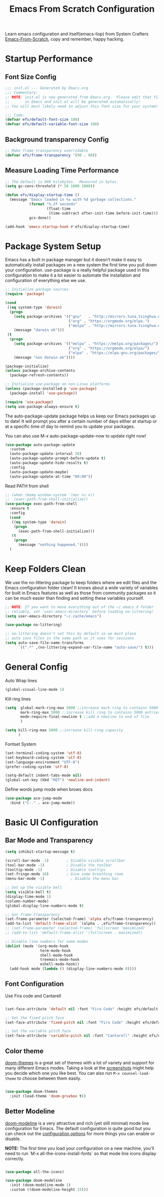 #+title: Emacs From Scratch Configuration
#+PROPERTY: header-args:emacs-lisp :tangle ./init.el :mkdirp yes

Learn emacs configuration and itself(emacs-lisp) from System
Crafters [[https://github.com/daviwil/emacs-from-scratch][Emacs-From-Scratch]], copy and remember, happy hacking.

* Startup Performance
** Font Size Config
#+begin_src emacs-lisp
  ;;; init.el --- Generated by Emacs.org
  ;;; Commentary:
  ;; NOTE: init.el is now generated from Emacs.org.  Please edit that file
  ;;       in Emacs and init.el will be generated automatically!
  ;; You will most likely need to adjust this font size for your system!

  ;;; Code:
  (defvar efs/default-font-size 180)
  (defvar efs/default-variable-font-size 180)
#+end_src

** Background transparency Config
#+begin_src emacs-lisp
  ;; Make frame transparency overridable
  (defvar efs/frame-transparency '(90 . 90))

#+end_src

** Measure Loading Time Performance
#+begin_src emacs-lisp
  ;; The default is 800 kilobytes.  Measured in bytes.
  (setq gc-cons-threshold (* 50 1000 1000))

  (defun efs/display-startup-time ()
    (message "Emacs loaded in %s with %d garbage collections."
             (format "%.2f seconds"
                     (float-time
                      (time-subtract after-init-time before-init-time)))
             gcs-done))

  (add-hook 'emacs-startup-hook #'efs/display-startup-time)
#+end_Src


* Package System Setup
Emacs has a built in package manager but it doesn’t make it easy to
automatically install packages on a new system the first time you pull
down your configuration. use-package is a really helpful package used
in this configuration to make it a lot easier to automate the
installation and configuration of everything else we use.

#+begin_src emacs-lisp
  ;; Initialize package sources
  (require 'package)

  (cond
   ((eq system-type 'darwin)
    (progn
      (setq package-archives '(("gnu"   . "http://mirrors.tuna.tsinghua.edu.cn/elpa/gnu/")
                               ("org" . "https://orgmode.org/elpa.")
                               ("melpa" . "http://mirrors.tuna.tsinghua.edu.cn/elpa/melpa/")))
      (message "darwin ok")))
   (t
    (progn
      (setq package-archives '(("melpa" . "https://melpa.org/packages/")
                               ("org" . "https://orgmode.org/elpa/")
                               ("elpa" . "https://elpa.gnu.org/packages/")))
      (message "non darwin ok"))))

  (package-initialize)
  (unless package-archive-contents
    (package-refresh-contents))

  ;; Initialize use-package on non-Linux platforms
  (unless (package-installed-p 'use-package)
    (package-install 'use-package))

  (require 'use-package)
  (setq use-package-always-ensure t)

#+end_src

The auto-package-update package helps us keep our Emacs packages up to
date! It will prompt you after a certain number of days either at
startup or at a specific time of day to remind you to update your
packages.

You can also use M-x auto-package-update-now to update right now!

#+begin_src emacs-lisp
  (use-package auto-package-update
    :custom
    (auto-package-update-interval 30)
    (auto-package-update-prompt-before-update t)
    (auto-package-update-hide-results t)
    :config
    (auto-package-update-maybe)
    (auto-package-update-at-time "09:00"))
#+end_src

Read PATH from shell
#+begin_src emacs-lisp
  ;; (when (memq window-system '(mac ns x))
  ;;  (exec-path-from-shell-initialize))
  (use-package exec-path-from-shell
    :ensure t
    :config
    (cond
     ((eq system-type 'darwin)
      (progn
        (exec-path-from-shell-initialize)))
     (t
      (progn
        (message "nothing happened."))))
    )
#+end_src


* Keep Folders Clean
We use the no-littering package to keep folders where we edit files
and the Emacs configuration folder clean! It knows about a wide
variety of variables for built in Emacs features as well as those from
community packages so it can be much easier than finding and setting
these variables yourself.

#+begin_src emacs-lisp
  ;; NOTE: If you want to move everything out of the ~/.emacs.d folder
  ;; reliably, set `user-emacs-directory` before loading no-littering!
  (setq user-emacs-directory "~/.cache/emacs")

  (use-package no-littering)

  ;; no-littering doesn't set this by default so we must place
  ;; auto save files in the same path as it uses for sessions
  (setq auto-save-file-name-transforms
        `((".*" ,(no-littering-expand-var-file-name "auto-save/") t)))
#+end_src


* General Config
Auto Wrap lines
#+begin_src emacs-lisp
  (global-visual-line-mode 1)  
#+end_src

Kill ring lines
#+begin_src emacs-lisp
  (setq  global-mark-ring-max 5000 ;;increase mark ring to contains 5000 entries
         mark-ring-max 5000 ;;increase kill ring to contains 5000 entries
         mode-require-final-newline t ;;add a newline to end of file
         )

  (setq kill-ring-max 5000 ;;increase kill-ring capacity
        )
#+end_src

Fontset System
#+begin_src emacs-lisp
  (set-terminal-coding-system 'utf-8)
  (set-keyboard-coding-system 'utf-8)
  (set-language-environment "UTF-8")
  (prefer-coding-system 'utf-8)

  (setq-default indent-tabs-mode nil)
  (global-set-key (kbd "RET") 'newline-and-indent)
#+end_src

Define words jump mode when brows docs
#+begin_src emacs-lisp
  (use-package ace-jump-mode
    :bind ("C-." . ace-jump-mode))

#+end_src


* Basic UI Configuration
** Bar Mode and Transparency
#+begin_src emacs-lisp
  (setq inhibit-startup-message t)

  (scroll-bar-mode -1)        ; Disable visible scrollbar
  (tool-bar-mode -1)          ; Disable the toolbar
  (tooltip-mode -1)           ; Disable tooltips
  (set-fringe-mode 10)        ; Give some breathing room
  (menu-bar-mode -1)            ; Disable the menu bar

  ;; Set up the visible bell
  (setq visible-bell t)
  (display-time-mode 1)
  (column-number-mode)
  (global-display-line-numbers-mode t)

  ;; Set frame transparency
  (set-frame-parameter (selected-frame) 'alpha efs/frame-transparency)
  (add-to-list 'default-frame-alist `(alpha . ,efs/frame-transparency))
  ;; (set-frame-parameter (selected-frame) 'fullscreen 'maximized)
  ;; (add-to-list 'default-frame-alist '(fullscreen . maximized))

  ;; Disable line numbers for some modes
  (dolist (mode '(org-mode-hook
                  term-mode-hook
                  shell-mode-hook
                  treemacs-mode-hook
                  eshell-mode-hook))
    (add-hook mode (lambda () (display-line-numbers-mode 0))))

#+end_src

** Font Configuration

Use Fira code and Cantarell
#+begin_src emacs-lisp

  (set-face-attribute 'default nil :font "Fira Code" :height efs/default-font-size)

  ;; Set the fixed pitch face
  (set-face-attribute 'fixed-pitch nil :font "Fira Code" :height efs/default-font-size)

  ;; Set the variable pitch face
  (set-face-attribute 'variable-pitch nil :font "Cantarell" :height efs/default-variable-font-size :weight 'regular)

#+end_src

** Color theme
[[https://github.com/hlissner/emacs-doom-themes][doom-themes]] is a great set of themes with a lot of variety and support for many different Emacs modes.  Taking a look at the [[https://github.com/hlissner/emacs-doom-themes/tree/screenshots][screenshots]] might help you decide which one you like best.  You can also run =M-x counsel-load-theme= to choose between them easily.

#+begin_src emacs-lisp

  (use-package doom-themes
    :init (load-theme 'doom-gruvbox t))

#+end_src

** Better Modeline

[[https://github.com/seagle0128/doom-modeline][doom-modeline]] is a very attractive and rich (yet still minimal) mode line configuration for Emacs.  The default configuration is quite good but you can check out the [[https://github.com/seagle0128/doom-modeline#customize][configuration options]] for more things you can enable or disable.

*NOTE:* The first time you load your configuration on a new machine, you'll need to run `M-x all-the-icons-install-fonts` so that mode line icons display correctly.

#+begin_src emacs-lisp

  (use-package all-the-icons)

  (use-package doom-modeline
    :init (doom-modeline-mode 1)
    :custom ((doom-modeline-height 15)))

#+end_src

** Which Key

[[https://github.com/justbur/emacs-which-key][which-key]] is a useful UI panel that appears when you start pressing any key binding in Emacs to offer you all possible completions for the prefix.  For example, if you press =C-c= (hold control and press the letter =c=), a panel will appear at the bottom of the frame displaying all of the bindings under that prefix and which command they run.  This is very useful for learning the possible key bindings in the mode of your current buffer.

#+begin_src emacs-lisp

  (use-package which-key
    :defer 0
    :diminish which-key-mode
    :config
    (which-key-mode)
    (setq which-key-idle-delay 1))

#+end_src

** Show parens
#+begin_src emacs-lisp
  (use-package paren
    :config
    (set-face-attribute 'show-paren-match-expression nil :background "#363e4a")
    (show-paren-mode 1))

#+end_src
** Ivy and Counsel

[[https://oremacs.com/swiper/][Ivy]] is an excellent completion framework for Emacs.  It provides a minimal yet powerful selection menu that appears when you open files, switch buffers, and for many other tasks in Emacs.  Counsel is a customized set of commands to replace `find-file` with `counsel-find-file`, etc which provide useful commands for each of the default completion commands.

[[https://github.com/Yevgnen/ivy-rich][ivy-rich]] adds extra columns to a few of the Counsel commands to provide more information about each item.

#+begin_src emacs-lisp

  (use-package ivy
    :diminish
    :bind (
           ("C-s" . swiper)
           :map ivy-minibuffer-map
           ("TAB" . ivy-alt-done)
           ("C-l" . ivy-alt-done)
           ("C-j" . ivy-next-line)
           ("C-k" . ivy-previous-line)
           :map ivy-switch-buffer-map
           ("C-k" . ivy-previous-line)
           ("C-l" . ivy-done)
           ("C-d" . ivy-switch-buffer-kill)
           :map ivy-reverse-i-search-map
           ("C-k" . ivy-previous-line)
           ("C-d" . ivy-reverse-i-search-kill))
    :config
    (setq ivy-use-virtual-buffers t)
    (setq ivy-wrap t)
    (setq ivy-count-format "(%d/%d) ")
    (setq enable-recursive-minibuffers t)

    (setq ivy-initial-inputs-alist nil)

    ;; Use different regex strategies per completion command
    (push '(completion-at-point . ivy--regex-fuzzy) ivy-re-builders-alist)
    (push '(swiper . ivy--regex-ignore-order) ivy-re-builders-alist)
    (push '(counsel-M-x . ivy--regex-ignore-order) ivy-re-builders-alist)

    ;; Set minibuffer height for different commands
    (setf (alist-get 'counsel-projectile-ag ivy-height-alist) 15)
    (setf (alist-get 'counsel-projectile-rg ivy-height-alist) 15)
    (setf (alist-get 'swiper ivy-height-alist) 15)
    (setf (alist-get 'counsel-switch-buffer ivy-height-alist) 7)
    (ivy-mode 1))

  (use-package ivy-rich
    :after ivy
    :init
    (ivy-rich-mode 1))

  (use-package counsel
    :bind (("M-x" . counsel-M-x)
           ("C-x b" . counsel-switch-buffer)
           ("C-x C-b" . counsel-ibuffer)
           ("M-y" . counsel-yank-pop)
           ("C-x C-r" . counsel-recentf)
           ("C-x C-f" . counsel-find-file)
           ("C-M-j" . 'counsel-switch-buffer)
           :map minibuffer-local-map
           ("C-r" . 'counsel-minibuffer-history))
    :custom
    (counsel-linux-app-format-function #'counsel-linux-app-format-function-name-only)
    :config
    (counsel-mode 1))

#+end_src

** Improved Candidate Sorting
prescient.el provides some helpful behavior for sorting Ivy completion
candidates based on how recently or frequently you select them.  This
can be especially helpful when using =M-x= to run commands that you
don't have bound to a key but still need to access occasionally.

#+begin_src emacs-lisp

  (use-package ivy-prescient
    :after counsel
    :custom
    (ivy-prescient-enable-filtering nil)
    :config
    ;; Uncomment the following line to have sorting remembered across sessions!
                                          ;(prescient-persist-mode 1)
    (ivy-prescient-mode 1))

  (use-package smex ;; Adds M-x recent command sorting for counsel-M-x
    :defer 1
    :after counsel)
#+end_src

** Helpful Help Commands
[[https://github.com/Wilfred/helpful][Helpful]] adds a lot of very helpful (get it?) information to Emacs'
=describe-= command buffers.  For example, if you use
=describe-function=, you will not only get the documentation about the
function, you will also see the source code of the function and where
it gets used in other places in the Emacs configuration.  It is very
useful for figuring out how things work in Emacs.

#+begin_src emacs-lisp

  (use-package helpful
    :commands (helpful-callable helpful-variable helpful-command helpful-key)
    :custom
    (counsel-describe-function-function #'helpful-callable)
    (counsel-describe-variable-function #'helpful-variable)
    :bind
    ([remap describe-function] . counsel-describe-function)
    ([remap describe-command] . helpful-command)
    ([remap describe-variable] . counsel-describe-variable)
    ([remap describe-key] . helpful-key))

#+end_src


* Programming Config
** Company Mode
[[http://company-mode.github.io/][Company Mode]] provides a nicer in-buffer completion interface than =completion-at-point= which is more reminiscent of what you would expect from an IDE.  We add a simple configuration to make the keybindings a little more useful (=TAB= now completes the selection and initiates completion at the current location if needed).
#+begin_src emacs-lisp
  (use-package company
    :ensure t
    :bind (:map company-active-map
                ("<tab>" . company-complete-selection))
    :custom
    (company-minimum-prefix-length 2)
    (company-idle-delay 0.0)
    :config
    (global-company-mode 1))
#+end_src

** File Explorer sidebar
#+begin_src emacs-lisp
  (use-package treemacs
    :ensure t
    :bind
    (("C-c t" . treemacs)))
#+end_src

#+begin_src emacs-lisp
  (use-package neotree
    :custom
    (neo-theme 'nerd2)
    :config
    (progn
      (setq neo-smart-open t)
      (setq neo-theme (if (display-graphic-p) 'icons 'nerd))
      (setq neo-window-fixed-size nil)
      ;; (setq-default neo-show-hidden-files nil)
      (global-set-key [f3] 'neotree-toggle)
      (global-set-key [f8] 'neotree-dir)))

#+end_src

** Code template
#+begin_src emacs-lisp
  (use-package yasnippet
    :ensure t)
  (yas-global-mode 1)
#+end_src

** Code Management
#+begin_src emacs-lisp

  (use-package magit
    :ensure t)
#+end_src

** LSP-Client
#+begin_src emacs-lisp
  (use-package eglot :ensure t)
  (require 'eglot)
  (add-hook 'eglot--managed-mode-hook (lambda () (flymake-mode -1)))
#+end_src

** C/C++ Setting
#+begin_src emacs-lisp
  ;; TODO special for C/C++
  (add-to-list 'eglot-server-programs '((c++-mode c-mode) "clangd"))
  (add-hook 'c-mode-hook 'eglot-ensure)
  (add-hook 'c++-mode-hook 'eglot-ensure)
#+end_src

** Rust
#+begin_src emacs-lisp
  ;; (use-package rust-mode
  ;;   :ensure t
  ;;   :config
  ;;   (setq rust-format-on-save t)
  ;;   (setq eglot-rust-server 'rls)
  ;;   (add-hook 'rust-mode-hook
  ;;             (lambda () (setq indent-tabs-mode nil)))
  ;;   (add-hook 'rust-mode-hook 'eglot-ensure)
  ;;   (add-hook 'eglot--managed-mode-hook (lambda () (flymake-mode -1)))
  ;;   )
  (use-package rustic
    :ensure t
    :config
    (setq rustic-lsp-client 'eglot)

    (setq rustic-lsp-server 'rustic-analyzer)
    (setq rustic-format-triggger 'on-save)
    (setq rustic-format-on-save t))
#+end_src


** Python Setting
*** How to setting
+ install virtualenv by pip
  #+begin_src shell
    pip3 install virtualenv

    pip3 install virtualenvwrapper

  #+end_src

+ virtualevn set, put setting in .zshrc file
  #+begin_src shell
    #Virtualenvwrapper settings:
    export VIRTUALENVWRAPPER_PYTHON=/usr/bin/python3
    export WORKON_HOME=$HOME/.virtualenvs
    export VIRTUALENVWRAPPER_VIRTUALENV=~/.local/bin/virtualenv
    source ~/.local/bin/virtualenvwrapper.sh
  #+end_src

  #+begin_src shell
    #Run:
    $workon
    #A list of environments, empty, is printed.

    #Run:
    mkvirtualenv temp
    #A new environment, temp is created and activated.

    #Run:
    workon
    #This time, the temp environment is included.
  #+end_src
  
+ install pyls or jedi
  #+begin_src shell
    pip3 install 'python-language-server[all]'
  #+end_src

   #+begin_src emacs-lisp
     ;; ;;; Python-config:
     (use-package elpy
       :ensure t
       :init
       (elpy-enable)
       :config
       (setq elpy-rpc-backend "pyls"))

     ;; (setq python-shell-interpreter "python3")
     (setq python-shell-interpreter "ipython"
           python-shell-interpreter-args "--simple-prompt -i")
     (pyvenv-activate (expand-file-name "~/.virtualenvs/py39"))
     ;; (add-hook 'python-mode-hook 'eglot-ensure)
     (setq python-indent-guess-indent-offset-verbose nil)

     ;; ;; M-x elpy-config can get the elpy environment config.
     ;; ;; jedi or flake8 not installed, because elpy-rpc not installed
     ;; ;; we can source elpy-virtual-env active to enter the path
     ;; ;; an install the needed pacakge.
     ;; (setq elpy-rpc-virtualenv-path 'current)

   #+end_src

** Flycheck
   #+begin_src emacs-lisp
     (use-package flycheck
       :ensure t
       :init (global-flycheck-mode))

     (defvar-local flycheck-eglot-current-errors nil)

     (defun flycheck-eglot-report-fn (diags &rest _)
       (setq flycheck-eglot-current-errors
             (mapcar (lambda (diag)
                       (save-excursion
                         (goto-char (flymake--diag-beg diag))
                         (flycheck-error-new-at (line-number-at-pos)
                                                (1+ (- (point) (line-beginning-position)))
                                                (pcase (flymake--diag-type diag)
                                                  ('eglot-error 'error)
                                                  ('eglot-warning 'warning)
                                                  ('eglot-note 'info)
                                                  (_ (error "Unknown diag type, %S" diag)))
                                                (flymake--diag-text diag)
                                                :checker 'eglot)))
                     diags))
       (flycheck-buffer))

     (defun flycheck-eglot--start (checker callback)
       (funcall callback 'finished flycheck-eglot-current-errors))

     (defun flycheck-eglot--available-p ()
       (bound-and-true-p eglot--managed-mode))

     (flycheck-define-generic-checker 'eglot
       "Report `eglot' diagnostics using `flycheck'."
       :start #'flycheck-eglot--start
       :predicate #'flycheck-eglot--available-p
       :modes '(prog-mode text-mode))

     (push 'eglot flycheck-checkers)

     (defun sanityinc/eglot-prefer-flycheck ()
       (when eglot--managed-mode
         (flycheck-add-mode 'eglot major-mode)
         (flycheck-select-checker 'eglot)
         (flycheck-mode)
         (flymake-mode -1)
         (setq eglot--current-flymake-report-fn 'flycheck-eglot-report-fn)))

     (add-hook 'eglot--managed-mode-hook 'sanityinc/eglot-prefer-flycheck)

     (use-package flycheck-rust
       :ensure t)
     (push 'rustic-clippy flycheck-checkers)
     (setq rustic-flycheck-clippy-params "--message-format=json")
     (with-eval-after-load 'rustic-mode
       (add-hook 'flycheck-mode-hook #'flycheck-rust-setup))

   #+end_src

** CMake
#+begin_src emacs-lisp
  (use-package cmake-mode
    :ensure t
    :config
    (setq auto-mode-alist  
          (append '(("CMakeLists\\.txt\\'" . cmake-mode)  
                    ("\\.cmake\\'" . cmake-mode))  
                  auto-mode-alist)))
#+end_src

** Magit
[[https://magit.vc/][Magit]] is the best Git interface I've ever used.  Common Git operations are easy to execute quickly using Magit's command panel system.

#+begin_src emacs-lisp

  (use-package magit
    :commands magit-status
    :custom
    (magit-display-buffer-function #'magit-display-buffer-same-window-except-diff-v1))

  ;; NOTE: Make sure to configure a GitHub token before using this package!
  ;; - https://magit.vc/manual/forge/Token-Creation.html#Token-Creation
  ;; - https://magit.vc/manual/ghub/Getting-Started.html#Getting-Started
  (use-package forge
    :after magit)
 ;; Note: How to add private to ~/.ssh/config files
 ;; Host github.com-rt4bc
 ;; HostName github.com
 ;; User rt4bc
 ;; IdentityFile ~/.ssh/id_rsa_github_rt

 ;; Note update ssh keybindings
 ;; ssh-add -D ; remove all cache
 ;; ssh-add xxxx_private_key  ;;update host private key.
#+end_src

** Commenting
Emacs' built in commenting functionality =comment-dwim= (usually bound to =M-;=) doesn't always comment things in the way you might expect so we use [[https://github.com/redguardtoo/evil-nerd-commenter][evil-nerd-commenter]] to provide a more familiar behavior.  I've bound it to =M-/= since other editors sometimes use this binding but you could also replace Emacs' =M-;= binding with this command.

#+begin_src emacs-lisp

  (use-package evil-nerd-commenter
    :bind ("M-/" . evilnc-comment-or-uncomment-lines))
#+end_src

** Rainbow Delimiters
[[https://github.com/Fanael/rainbow-delimiters][rainbow-delimiters]] is useful in programming modes because it colorizes nested parentheses and brackets according to their nesting depth.  This makes it a lot easier to visually match parentheses in Emacs Lisp code without having to count them yourself.

#+begin_src emacs-lisp

(use-package rainbow-delimiters
  :hook (prog-mode . rainbow-delimiters-mode))

#+end_src

* Org Mode
[[https://orgmode.org/][Org Mode]] is one of the hallmark features of Emacs.  It is a rich
document editor, project planner, task and time tracker, blogging
engine, and literate coding utility all wrapped up in one package.

** Beter Font
The =efs/org-font-setup= function configures various text faces to
tweak the sizes of headings and use variable width fonts in most cases
so that it looks more like we're editing a document in =org-mode=.  We
switch back to fixed width (monospace) fonts for code blocks and
tables so that they display correctly.
#+begin_src emacs-lisp

  (defun efs/org-font-setup ()
    ;; Replace list hyphen with dot
    (font-lock-add-keywords 'org-mode
                            '(("^ *\\([-]\\) "
                               (0 (prog1 () (compose-region (match-beginning 1) (match-end 1) "•"))))))

    ;; Set faces for heading levels
    (dolist (face '((org-level-1 . 1.2)
                    (org-level-2 . 1.1)
                    (org-level-3 . 1.05)
                    (org-level-4 . 1.0)
                    (org-level-5 . 1.1)
                    (org-level-6 . 1.1)
                    (org-level-7 . 1.1)
                    (org-level-8 . 1.1)))
      (set-face-attribute (car face) nil :font "Cantarell" :weight 'regular :height (cdr face)))

    ;; Ensure that anything that should be fixed-pitch in Org files appears that way
    (set-face-attribute 'org-block nil    :foreground nil :inherit 'fixed-pitch)
    (set-face-attribute 'org-table nil    :inherit 'fixed-pitch)
    (set-face-attribute 'org-formula nil  :inherit 'fixed-pitch)
    (set-face-attribute 'org-code nil     :inherit '(shadow fixed-pitch))
    ;; (set-face-attribute 'org-table nil    :inherit '(shadow fixed-pitch))
    (set-face-attribute 'org-table nil :inheit '(fixed-pitch))
    (set-face-attribute 'org-verbatim nil :inherit '(shadow fixed-pitch))
    (set-face-attribute 'org-special-keyword nil :inherit '(font-lock-comment-face fixed-pitch))
    (set-face-attribute 'org-meta-line nil :inherit '(font-lock-comment-face fixed-pitch))
    (set-face-attribute 'org-checkbox nil  :inherit 'fixed-pitch)
    (set-face-attribute 'line-number nil :inherit 'fixed-pitch)
    (set-face-attribute 'line-number-current-line nil :inherit 'fixed-pitch))

#+end_src

** Org Basic Config
Auto truncate line at Org Mode
#+begin_src emacs-lisp
  (use-package valign
    :ensure t)
  (add-hook 'org-mode-hook #'valign-mode)
  (add-hook 'org-mode-hook
            (lambda()
              (setq truncate-lines nil))) 
#+end_src

This section contains the basic configuration for =org-mode= plus the
configuration for Org agendas and capture templates.
#+begin_src emacs-lisp
(defun efs/org-mode-setup ()
  (org-indent-mode)
  (variable-pitch-mode 1)
  (visual-line-mode 1))

(use-package org
  :pin org
  :commands (org-capture org-agenda)
  :hook (org-mode . efs/org-mode-setup)
  :config
  (setq org-ellipsis " ▾")

  (setq org-agenda-start-with-log-mode t)
  (setq org-log-done 'time)
  (setq org-log-into-drawer t)

  (cond
  ((string-equal system-name "BLIU3-T01")
  (progn
  (setq org-agenda-files
      '("/mnt/c/Users/bliu3/Workspace/Org/Tasks.org"
        "/mnt/c/Users/bliu3/Workspace/Org/Notes.org"))))
  (t 
  (progn
  (setq org-agenda-files
      '("~/Desktop/Org/Tasks.org"
        "~/Desktop/Org/Notes.org")))))

        (require 'org-habit)
  (add-to-list 'org-modules 'org-habit)
  (setq org-habit-graph-column 60)

  (setq org-todo-keywords
  '((sequence "TODO(t)" "NEXT(n)" "|" "DONE(d!)")
  (sequence "BACKLOG(b)" "PLAN(p)" "READY(r)" "ACTIVE(a)" "REVIEW(v)" "WAIT(w@/!)" "HOLD(h)" "|" "COMPLETED(c)" "CANC(k@)")))

)
#+end_src

** Nice Heading Bullets
#+begin_src emacs-lisp

  (use-package org-bullets
    :hook (org-mode . org-bullets-mode)
    :custom
    (org-bullets-bullet-list '("◉" "○" "●" "○" "●" "○" "●")))

#+end_src

** Center Org Buffer
We use [[https://github.com/joostkremers/visual-fill-column][visual-fill-column]] to center =org-mode= buffers for a more
pleasing writing experience as it centers the contents of the buffer
horizontally to seem more like you are editing a document.  This is
really a matter of personal preference so you can remove the block
below if you don't like the behavior.


#+begin_src emacs-lisp

  (defun efs/org-mode-visual-fill ()
    (setq visual-fill-column-width 100
          visual-fill-column-center-text t)
    (visual-fill-column-mode 1))

  (use-package visual-fill-column
    :hook (org-mode . efs/org-mode-visual-fill))

#+end_src

** Config Babel Languages
Eval code blocks.
#+begin_src emacs-lisp

  (with-eval-after-load 'org
    (org-babel-do-load-languages
        'org-babel-load-languages
        '((emacs-lisp . t)
	(C . t)
        (python . t)))

    (push '("conf-unix" . conf-unix) org-src-lang-modes))

#+end_src

Code blocks syntax hightlight
#+begin_src  emacs-lisp
(use-package htmlize
:ensure t)
#+end_src

** Structurngle Templates
Org Mode's [[https://orgmode.org/manual/Structure-Templates.html][structure templates]] feature enables you to quickly insert code blocks into your Org files in combination with =org-tempo= by typing =<= followed by the template name like =el= or =py= and then press =TAB=.  For example, to insert an empty =emacs-lisp= block below, you can type =<el= and press =TAB= to expand into such a block.

You can add more =src= block templates below by copying one of the lines and changing the two strings at the end, the first to be the template name and the second to contain the name of the language [[https://orgmode.org/worg/org-contrib/babel/languages.html][as it is known by Org Babel]].

#+begin_src emacs-lisp

  (with-eval-after-load 'org
    ;; This is needed as of Org 9.2
    (require 'org-tempo)

    (add-to-list 'org-structure-template-alist '("sh" . "src shell"))
    (add-to-list 'org-structure-template-alist '("el" . "src emacs-lisp"))
    (add-to-list 'org-structure-template-alist '("py" . "src python")))

#+end_src

** Auto-tangle Configuration Files
This snippet adds a hook to =org-mode= buffers so that =efs/org-babel-tangle-config= gets executed each time such a buffer gets saved.  This function checks to see if the file being saved is the Emacs.org file you're looking at right now, and if so, automatically exports the configuration here to the associated output files.

#+begin_src emacs-lisp

  ;; Automatically tangle our Emacs.org config file when we save it
  (defun efs/org-babel-tangle-config ()
    (when (string-equal (file-name-directory (buffer-file-name))
                        (expand-file-name user-emacs-directory))
      ;; Dynamic scoping to the rescue
      (let ((org-confirm-babel-evaluate nil))
        (org-babel-tangle))))

  (add-hook 'org-mode-hook (lambda () (add-hook 'after-save-hook #'efs/org-babel-tangle-config)))

#+end_src

** Format Code Block
#+begin_src emacs-lisp
  (defun indent-org-block-automatically ()
    (when (org-in-src-block-p)
      (org-edit-special)
      (indent-region (point-min) (point-max))
      (org-edit-src-exit)))
  (setq org-src-tab-acts-natively t)
  (add-hook 'org-babel-pre-tangle-hook 'indent-org-block-automatically)
  ;; (run-at-time 1 10 'indent-org-block-automatically)
#+end_src


* Ends
#+begin_src emacs-lisp
(provide 'init)
;;; init.el ends here
#+end_src
